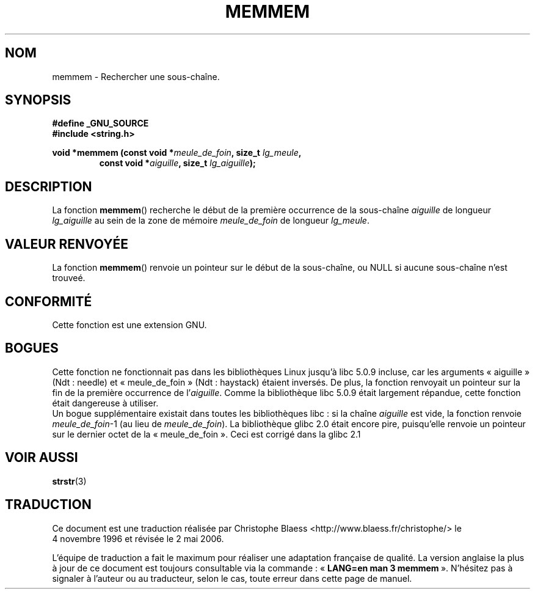 .\" Copyright 1993 David Metcalfe (david@prism.demon.co.uk)
.\"
.\" Permission is granted to make and distribute verbatim copies of this
.\" manual provided the copyright notice and this permission notice are
.\" preserved on all copies.
.\"
.\" Permission is granted to copy and distribute modified versions of this
.\" manual under the conditions for verbatim copying, provided that the
.\" entire resulting derived work is distributed under the terms of a
.\" permission notice identical to this one
.\"
.\" Since the Linux kernel and libraries are constantly changing, this
.\" manual page may be incorrect or out-of-date.  The author(s) assume no
.\" responsibility for errors or omissions, or for damages resulting from
.\" the use of the information contained herein.  The author(s) may not
.\" have taken the same level of care in the production of this manual,
.\" which is licensed free of charge, as they might when working
.\" professionally.
.\"
.\" Formatted or processed versions of this manual, if unaccompanied by
.\" the source, must acknowledge the copyright and authors of this work.
.\"
.\" References consulted:
.\"     Linux libc source code
.\"     Lewine's _POSIX Programmer's Guide_ (O'Reilly & Associates, 1991)
.\"     386BSD man pages
.\" Modified Sat Jul 24 18:50:48 1993 by Rik Faith (faith@cs.unc.edu)
.\" Interchanged `needle' and `haystack'; added history, aeb, 980113.
.\"
.\" Traduction 04/11/1996 par Christophe Blaess (ccb@club-internet.fr)
.\" Màj 17/05/1998 LDP-1.19
.\" Màj 06/06/2001 LDP-1.36
.\" Màj 21/07/2003 LDP-1.56
.\" Màj 01/05/2006 LDP-1.67.1
.\"
.TH MEMMEM 3 "11 janvier 1998" LDP "Manuel du programmeur Linux"
.SH NOM
memmem \- Rechercher une sous-chaîne.
.SH SYNOPSIS
.nf
.B #define _GNU_SOURCE
.br
.B #include <string.h>
.sp
.BI "void *memmem (const void *" meule_de_foin ", size_t " lg_meule ,
.RS
.BI "const void *" aiguille ", size_t " lg_aiguille );
.fi
.SH DESCRIPTION
La fonction \fBmemmem\fP() recherche le début de la première occurrence
de la sous-chaîne \fIaiguille\fP de longueur \fIlg_aiguille\fP au sein
de la zone de mémoire \fImeule_de_foin\fP de longueur \fIlg_meule\fP.
.SH "VALEUR RENVOYÉE"
La fonction \fBmemmem\fP() renvoie un pointeur sur le début de la
sous-chaîne, ou NULL si aucune sous-chaîne n'est trouveé.
.SH "CONFORMITÉ"
Cette fonction est une extension GNU.
.SH BOGUES
Cette fonction ne fonctionnait pas dans les bibliothèques Linux jusqu'à
libc 5.0.9 incluse, car les arguments
«\ aiguille\ » (Ndt\ : needle) et «\ meule_de_foin\ » (Ndt\ : haystack) étaient
inversés. De plus, la fonction renvoyait un pointeur sur la fin
de la première occurrence de l'\fIaiguille\fP.
Comme la bibliothèque libc 5.0.9 était largement répandue, cette fonction
était dangereuse à utiliser.
.br
Un bogue supplémentaire existait dans toutes les bibliothèques libc\ : si
la chaîne \fIaiguille\fP est vide, la fonction renvoie \fImeule_de_foin\fP\-1
(au lieu de \fImeule_de_foin\fP).
La bibliothèque glibc 2.0 était encore pire, puisqu'elle renvoie un
pointeur sur le dernier octet de la «\ meule_de_foin\ ». Ceci est corrigé
dans la glibc 2.1
.SH "VOIR AUSSI"
.BR strstr (3)
.SH TRADUCTION
.PP
Ce document est une traduction réalisée par Christophe Blaess
<http://www.blaess.fr/christophe/> le 4\ novembre\ 1996
et révisée le 2\ mai\ 2006.
.PP
L'équipe de traduction a fait le maximum pour réaliser une adaptation
française de qualité. La version anglaise la plus à jour de ce document est
toujours consultable via la commande\ : «\ \fBLANG=en\ man\ 3\ memmem\fR\ ».
N'hésitez pas à signaler à l'auteur ou au traducteur, selon le cas, toute
erreur dans cette page de manuel.
